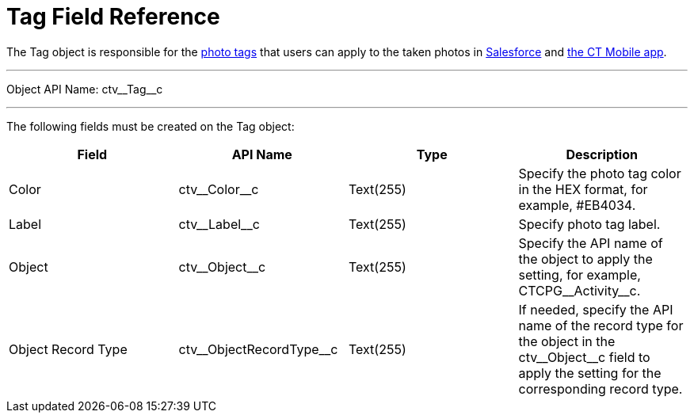 = Tag Field Reference

The [.object]#Tag# object is responsible for the xref:admin-guide/getting-started/adding-photo-tags-2-9.adoc[photo tags] that users can apply to the taken photos in xref:admin-guide/working-with-ct-vision-lite-in-salesforce-2-9.adoc[Salesforce] and xref:admin-guide/working-with-ct-vision-lite-in-the-ct-mobile-app-2-9.adoc[the CT Mobile app].

'''''

Object API Name: [.apiobject]#ctv\__Tag__c#

'''''

The following fields must be created on the [.object]#Tag# object:

[width="100%",cols="25%,25%,25%,25%",]
|===
|*Field* |*API Name* |*Type* |*Description*

|Color |[.apiobject]#ctv\__Color__c# |Text(255)
|Specify the photo tag color in the HEX format, for example, [.apiobject]##EB4034#.

|Label |[.apiobject]#ctv\__Label__c# |Text(255)
|Specify photo tag label.

|Object |[.apiobject]#ctv\__Object__c# |Text(255)
|Specify the API name of the object to apply the setting, for
example, [.apiobject]#CTCPG\__Activity__c#.

|Object Record Type |[.apiobject]#ctv\__ObjectRecordType__c# |Text(255)
|If needed, specify the API name of the record type for the object in the [.apiobject]#ctv\__Object__c# field to apply the setting for the corresponding record type.
|===
